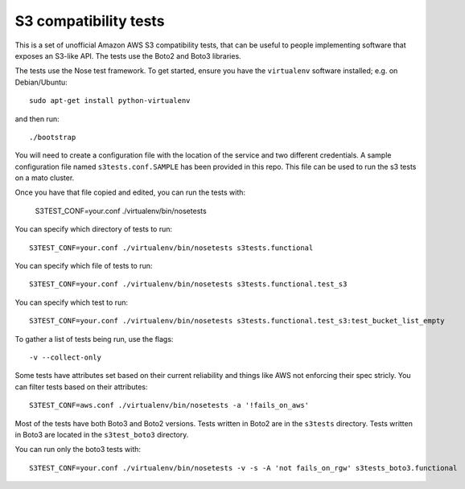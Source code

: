 ========================
 S3 compatibility tests
========================

This is a set of unofficial Amazon AWS S3 compatibility
tests, that can be useful to people implementing software
that exposes an S3-like API. The tests use the Boto2 and Boto3 libraries.

The tests use the Nose test framework. To get started, ensure you have
the ``virtualenv`` software installed; e.g. on Debian/Ubuntu::

	sudo apt-get install python-virtualenv

and then run::

	./bootstrap

You will need to create a configuration file with the location of the
service and two different credentials. A sample configuration file named
``s3tests.conf.SAMPLE`` has been provided in this repo. This file can be
used to run the s3 tests on a mato cluster.

Once you have that file copied and edited, you can run the tests with:

	S3TEST_CONF=your.conf ./virtualenv/bin/nosetests

You can specify which directory of tests to run::

	S3TEST_CONF=your.conf ./virtualenv/bin/nosetests s3tests.functional

You can specify which file of tests to run::

	S3TEST_CONF=your.conf ./virtualenv/bin/nosetests s3tests.functional.test_s3

You can specify which test to run::

	S3TEST_CONF=your.conf ./virtualenv/bin/nosetests s3tests.functional.test_s3:test_bucket_list_empty

To gather a list of tests being run, use the flags::

	 -v --collect-only

Some tests have attributes set based on their current reliability and
things like AWS not enforcing their spec stricly. You can filter tests
based on their attributes::

	S3TEST_CONF=aws.conf ./virtualenv/bin/nosetests -a '!fails_on_aws'

Most of the tests have both Boto3 and Boto2 versions. Tests written in
Boto2 are in the ``s3tests`` directory. Tests written in Boto3 are
located in the ``s3test_boto3`` directory.

You can run only the boto3 tests with::

    S3TEST_CONF=your.conf ./virtualenv/bin/nosetests -v -s -A 'not fails_on_rgw' s3tests_boto3.functional

